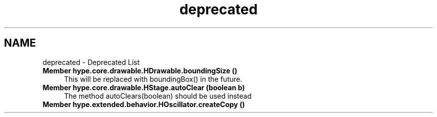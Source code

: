 .TH "deprecated" 3 "Fri Jun 14 2013" "HYPE_processing" \" -*- nroff -*-
.ad l
.nh
.SH NAME
deprecated \- Deprecated List 
.IP "\fBMember \fBhype\&.core\&.drawable\&.HDrawable\&.boundingSize\fP ()\fP" 1c
This will be replaced with boundingBox() in the future\&.  
.IP "\fBMember \fBhype\&.core\&.drawable\&.HStage\&.autoClear\fP (boolean b)\fP" 1c
The method autoClears(boolean) should be used instead  
.IP "\fBMember \fBhype\&.extended\&.behavior\&.HOscillator\&.createCopy\fP ()\fP" 1c
.PP

